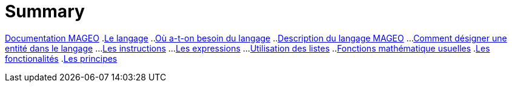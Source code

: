 = Summary

link:INDEX.adoc[Documentation MAGEO]
.link:./chapitre_langage/le_langage.adoc[Le langage]
..link:chapitre_langage/besoin_du_langage.adoc[Où a-t-on besoin du langage]
..link:chapitre_langage/description_langage.adoc[Description du langage MAGEO]
...link:chapitre_langage/description/entite.adoc[Comment désigner une entité dans le langage]
...link:chapitre_langage/description/instructions.adoc[Les instructions]
...link:chapitre_langage/description/expressions.adoc[Les expressions]
...link:chapitre_langage/description/listes.adoc[Utilisation des listes]
..link:chapitre_langage/description_fct_mathematique.adoc[Fonctions mathématique usuelles]
.link:./chapitre_fonctionalite/les_fonctionalites.adoc[Les fonctionalités]
.link:./chapitre_principes/les_principes.adoc[Les principes]


